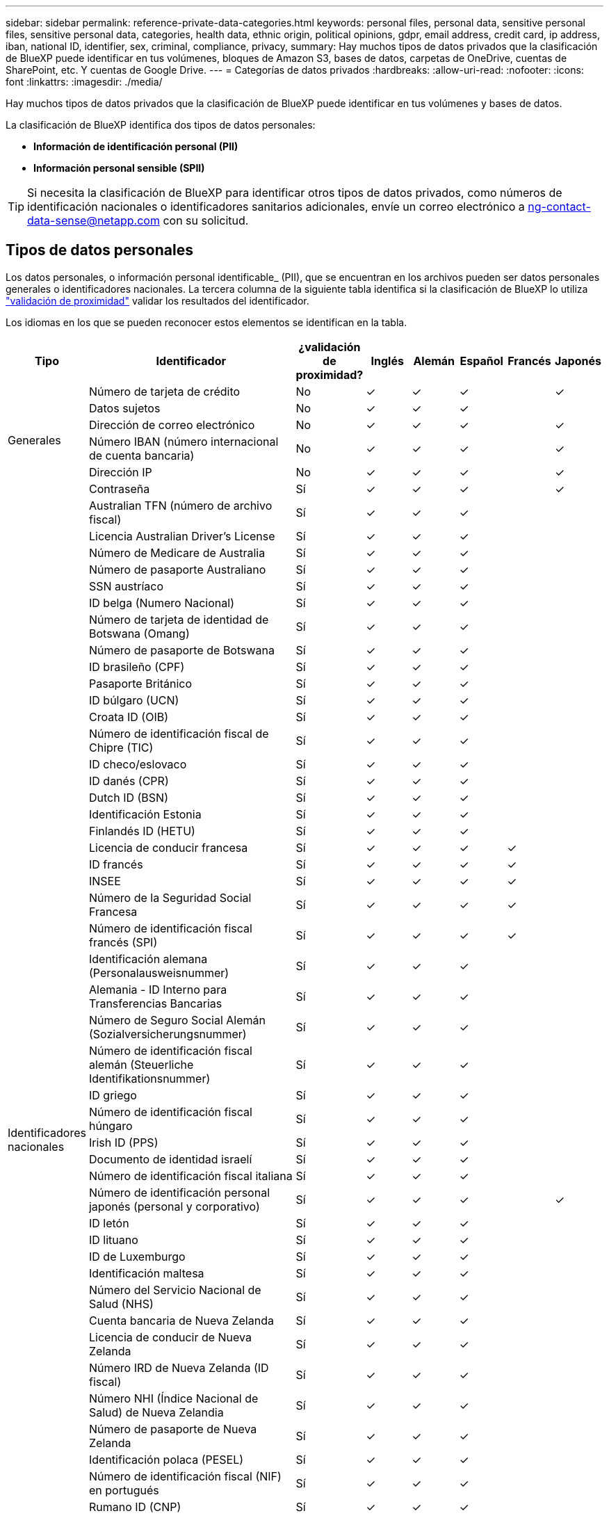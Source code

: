 ---
sidebar: sidebar 
permalink: reference-private-data-categories.html 
keywords: personal files, personal data, sensitive personal files, sensitive personal data, categories, health data, ethnic origin, political opinions, gdpr, email address, credit card, ip address, iban, national ID, identifier, sex, criminal, compliance, privacy, 
summary: Hay muchos tipos de datos privados que la clasificación de BlueXP puede identificar en tus volúmenes, bloques de Amazon S3, bases de datos, carpetas de OneDrive, cuentas de SharePoint, etc. Y cuentas de Google Drive. 
---
= Categorías de datos privados
:hardbreaks:
:allow-uri-read: 
:nofooter: 
:icons: font
:linkattrs: 
:imagesdir: ./media/


[role="lead"]
Hay muchos tipos de datos privados que la clasificación de BlueXP puede identificar en tus volúmenes y bases de datos.

La clasificación de BlueXP identifica dos tipos de datos personales:

* *Información de identificación personal (PII)*
* *Información personal sensible (SPII)*



TIP: Si necesita la clasificación de BlueXP para identificar otros tipos de datos privados, como números de identificación nacionales o identificadores sanitarios adicionales, envíe un correo electrónico a ng-contact-data-sense@netapp.com con su solicitud.



== Tipos de datos personales

Los datos personales, o información personal identificable_ (PII), que se encuentran en los archivos pueden ser datos personales generales o identificadores nacionales. La tercera columna de la siguiente tabla identifica si la clasificación de BlueXP lo utiliza link:task-controlling-private-data.html#view-files-that-contain-personal-data["validación de proximidad"^] validar los resultados del identificador.

Los idiomas en los que se pueden reconocer estos elementos se identifican en la tabla.

[cols="13,37,10,8,8,8,8,8"]
|===
| Tipo | Identificador | ¿validación de proximidad? | Inglés | Alemán | Español | Francés | Japonés 


.6+| Generales | Número de tarjeta de crédito | No | ✓ | ✓ | ✓ |  | ✓ 


| Datos sujetos | No | ✓ | ✓ | ✓ |  |  


| Dirección de correo electrónico | No | ✓ | ✓ | ✓ |  | ✓ 


| Número IBAN (número internacional de cuenta bancaria) | No | ✓ | ✓ | ✓ |  | ✓ 


| Dirección IP | No | ✓ | ✓ | ✓ |  | ✓ 


| Contraseña | Sí | ✓ | ✓ | ✓ |  | ✓ 


.57+| Identificadores nacionales | Australian TFN (número de archivo fiscal) | Sí | ✓ | ✓ | ✓ |  |  


| Licencia Australian Driver's License | Sí | ✓ | ✓ | ✓ |  |  


| Número de Medicare de Australia | Sí | ✓ | ✓ | ✓ |  |  


| Número de pasaporte Australiano | Sí | ✓ | ✓ | ✓ |  |  


| SSN austríaco | Sí | ✓ | ✓ | ✓ |  |  


| ID belga (Numero Nacional) | Sí | ✓ | ✓ | ✓ |  |  


| Número de tarjeta de identidad de Botswana (Omang) | Sí | ✓ | ✓ | ✓ |  |  


| Número de pasaporte de Botswana | Sí | ✓ | ✓ | ✓ |  |  


| ID brasileño (CPF) | Sí | ✓ | ✓ | ✓ |  |  


| Pasaporte Británico | Sí | ✓ | ✓ | ✓ |  |  


| ID búlgaro (UCN) | Sí | ✓ | ✓ | ✓ |  |  


| Croata ID (OIB) | Sí | ✓ | ✓ | ✓ |  |  


| Número de identificación fiscal de Chipre (TIC) | Sí | ✓ | ✓ | ✓ |  |  


| ID checo/eslovaco | Sí | ✓ | ✓ | ✓ |  |  


| ID danés (CPR) | Sí | ✓ | ✓ | ✓ |  |  


| Dutch ID (BSN) | Sí | ✓ | ✓ | ✓ |  |  


| Identificación Estonia | Sí | ✓ | ✓ | ✓ |  |  


| Finlandés ID (HETU) | Sí | ✓ | ✓ | ✓ |  |  


| Licencia de conducir francesa | Sí | ✓ | ✓ | ✓ | ✓ |  


| ID francés | Sí | ✓ | ✓ | ✓ | ✓ |  


| INSEE | Sí | ✓ | ✓ | ✓ | ✓ |  


| Número de la Seguridad Social Francesa | Sí | ✓ | ✓ | ✓ | ✓ |  


| Número de identificación fiscal francés (SPI) | Sí | ✓ | ✓ | ✓ | ✓ |  


| Identificación alemana (Personalausweisnummer) | Sí | ✓ | ✓ | ✓ |  |  


| Alemania - ID Interno para Transferencias Bancarias | Sí | ✓ | ✓ | ✓ |  |  


| Número de Seguro Social Alemán (Sozialversicherungsnummer) | Sí | ✓ | ✓ | ✓ |  |  


| Número de identificación fiscal alemán (Steuerliche Identifikationsnummer) | Sí | ✓ | ✓ | ✓ |  |  


| ID griego | Sí | ✓ | ✓ | ✓ |  |  


| Número de identificación fiscal húngaro | Sí | ✓ | ✓ | ✓ |  |  


| Irish ID (PPS) | Sí | ✓ | ✓ | ✓ |  |  


| Documento de identidad israelí | Sí | ✓ | ✓ | ✓ |  |  


| Número de identificación fiscal italiana | Sí | ✓ | ✓ | ✓ |  |  


| Número de identificación personal japonés (personal y corporativo) | Sí | ✓ | ✓ | ✓ |  | ✓ 


| ID letón | Sí | ✓ | ✓ | ✓ |  |  


| ID lituano | Sí | ✓ | ✓ | ✓ |  |  


| ID de Luxemburgo | Sí | ✓ | ✓ | ✓ |  |  


| Identificación maltesa | Sí | ✓ | ✓ | ✓ |  |  


| Número del Servicio Nacional de Salud (NHS) | Sí | ✓ | ✓ | ✓ |  |  


| Cuenta bancaria de Nueva Zelanda | Sí | ✓ | ✓ | ✓ |  |  


| Licencia de conducir de Nueva Zelanda | Sí | ✓ | ✓ | ✓ |  |  


| Número IRD de Nueva Zelanda (ID fiscal) | Sí | ✓ | ✓ | ✓ |  |  


| Número NHI (Índice Nacional de Salud) de Nueva Zelandia | Sí | ✓ | ✓ | ✓ |  |  


| Número de pasaporte de Nueva Zelanda | Sí | ✓ | ✓ | ✓ |  |  


| Identificación polaca (PESEL) | Sí | ✓ | ✓ | ✓ |  |  


| Número de identificación fiscal (NIF) en portugués | Sí | ✓ | ✓ | ✓ |  |  


| Rumano ID (CNP) | Sí | ✓ | ✓ | ✓ |  |  


| Tarjeta de identidad de registro nacional de Singapur (NRIC) | Sí | ✓ | ✓ | ✓ |  |  


| ID esloveno (EMSO) | Sí | ✓ | ✓ | ✓ |  |  


| ID sudafricano | Sí | ✓ | ✓ | ✓ |  |  


| Número de identificación fiscal en español | Sí | ✓ | ✓ | ✓ |  |  


| ID sueco | Sí | ✓ | ✓ | ✓ |  |  


| Licencia de conducir de Texas | Sí | ✓ | ✓ | ✓ |  |  


| REINO UNIDO ID (NINO) | Sí | ✓ | ✓ | ✓ |  |  


| Licencia de conducir de Estados Unidos California | Sí | ✓ | ✓ | ✓ |  |  


| Licencia de conducir de Estados Unidos Indiana | Sí | ✓ | ✓ | ✓ |  |  


| Licencia de conducir de los Estados Unidos de Nueva York | Sí | ✓ | ✓ | ✓ |  |  


| Número de Seguro Social de Estados Unidos (SSN) | Sí | ✓ | ✓ | ✓ |  |  
|===


== Tipos de datos personales confidenciales

La clasificación de BlueXP puede encontrar la siguiente información personal confidencial (SPII) en archivos.

Los elementos de esta categoría sólo se pueden reconocer en inglés en este momento.

* *Referencia de Procedimientos Penales*: Datos relativos a las condenas y delitos penales de una persona física.
* *Referencia étnica*: Datos relativos al origen racial o étnico de una persona física.
* *Referencia de salud*: Datos relativos a la salud de una persona física.
* *Códigos Médicos ICD-9-CM*: Códigos utilizados en la industria médica y de la salud.
* *Códigos Médicos ICD-10-CM*: Códigos utilizados en la industria médica y de la salud.
* *Referencia de creencias filosóficas*: Datos relativos a las creencias filosóficas de una persona natural.
* *Referencia de opiniones políticas*: Datos relativos a las opiniones políticas de una persona física.
* *Referencia de creencias religiosas*: Datos relativos a las creencias religiosas de una persona natural.
* *Vida sexual u Orientación Referencia*: Datos relativos a la vida sexual u orientación sexual de una persona natural.




== Tipos de categorías

La clasificación de BlueXP categoriza los datos de la siguiente manera.

La mayoría de estas categorías pueden ser reconocidas en inglés, alemán y español.

[cols="25,25,15,15,15"]
|===
| Categoría | Tipo | Inglés | Alemán | Español 


.4+| Finanzas | Hojas de balance | ✓ | ✓ | ✓ 


| Órdenes de compra | ✓ | ✓ | ✓ 


| Facturas | ✓ | ✓ | ✓ 


| Informes trimestrales | ✓ | ✓ | ✓ 


.6+| RR. HH | Comprobaciones de fondo | ✓ |  | ✓ 


| Planes de compensación | ✓ | ✓ | ✓ 


| Contratos de empleados | ✓ |  | ✓ 


| Revisiones de empleados | ✓ |  | ✓ 


| Salud | ✓ |  | ✓ 


| Se reanudará | ✓ | ✓ | ✓ 


.2+| Legal | NDAS | ✓ | ✓ | ✓ 


| Contratos con el proveedor y el cliente | ✓ | ✓ | ✓ 


.2+| Marketing | Campañas | ✓ | ✓ | ✓ 


| Conferencias | ✓ | ✓ | ✓ 


| Operaciones | Informes de auditoría | ✓ | ✓ | ✓ 


| Ventas | Pedidos de ventas | ✓ | ✓ |  


.4+| Servicios | RFI | ✓ |  | ✓ 


| RFP | ✓ |  | ✓ 


| CERDA | ✓ | ✓ | ✓ 


| Entrenamiento | ✓ | ✓ | ✓ 


| Soporte técnico | Quejas y boletos | ✓ | ✓ | ✓ 
|===
Los siguientes metadatos también se categorizan y se identifican en los mismos idiomas compatibles:

* Datos de aplicaciones
* Archivos de archivo
* Audio
* Rutas de navegación de la clasificación de BlueXP
Datos de aplicaciones de negocio
* Archivos CAD
* Codificación
* Dañado
* Archivos de base de datos e índice
* Archivos de diseño
* Datos de aplicación de correo electrónico
* Cifrado (archivos con una puntuación de entropía alta)
* Ejecutables
* Datos de aplicaciones financieras
* Datos de aplicación de salud
* Imágenes
* Registros
* Documentos varios
* Presentaciones diversas
* Hojas de cálculo varias
* Varios "desconocidos"
* Archivos protegidos con contraseña
* Datos estructurados
* Vídeos
* Archivos de byte cero




== Tipos de archivos

La clasificación de BlueXP analiza todos los archivos para buscar información de categorías y metadatos y muestra todos los tipos de archivos en la sección Tipos de archivos de la consola.

Pero cuando la clasificación de BlueXP detecta información personal identificable (PII) o cuando realiza una búsqueda DSAR, solo son compatibles los siguientes formatos de archivo:

`+.CSV, .DCM, .DICOM, .DOC, .DOCX, .JSON, .PDF, .PPTX, .RTF, .TXT, .XLS, .XLSX, Docs, Sheets, and Slides+`



== Precisión de la información encontrada

NetApp no puede garantizar la precisión del 100 % de los datos personales y los datos personales confidenciales que identifica la clasificación de BlueXP. Siempre debe validar la información revisando los datos.

Según nuestras pruebas, la tabla siguiente muestra la precisión de la información que encuentra la clasificación de BlueXP. La dividiremos por _precision_ y _RECALL_:

Precisión:: La probabilidad de que lo que encuentra la clasificación de BlueXP se haya identificado correctamente. Por ejemplo, una tasa de precisión del 90% para los datos personales significa que 9 de cada 10 archivos identificados como que contienen información personal contienen realmente información personal. 1 de cada 10 archivos sería un falso positivo.
Recuperar:: La probabilidad de que la clasificación de BlueXP encuentre lo que debería. Por ejemplo, una tasa de recuperación del 70 % de los datos personales significa que la clasificación de BlueXP puede identificar 7 de cada 10 archivos que contengan realmente información personal en tu organización. La clasificación de BlueXP faltaría el 30 % de los datos y no aparecerá en el panel.


Constantemente estamos mejorando la precisión de nuestros resultados. Esas mejoras estarán disponibles de forma automática en futuras versiones de clasificación de BlueXP.

[cols="25,20,20"]
|===
| Tipo | Precisión | Recuperar 


| Datos personales - General | 90%-95% | 60%-80% 


| Datos personales: Identificadores de país | 30%-60% | 40%-60% 


| Datos personales confidenciales | 80%-95% | 20%-30% 


| Categorías | 90%-97% | 60%-80% 
|===